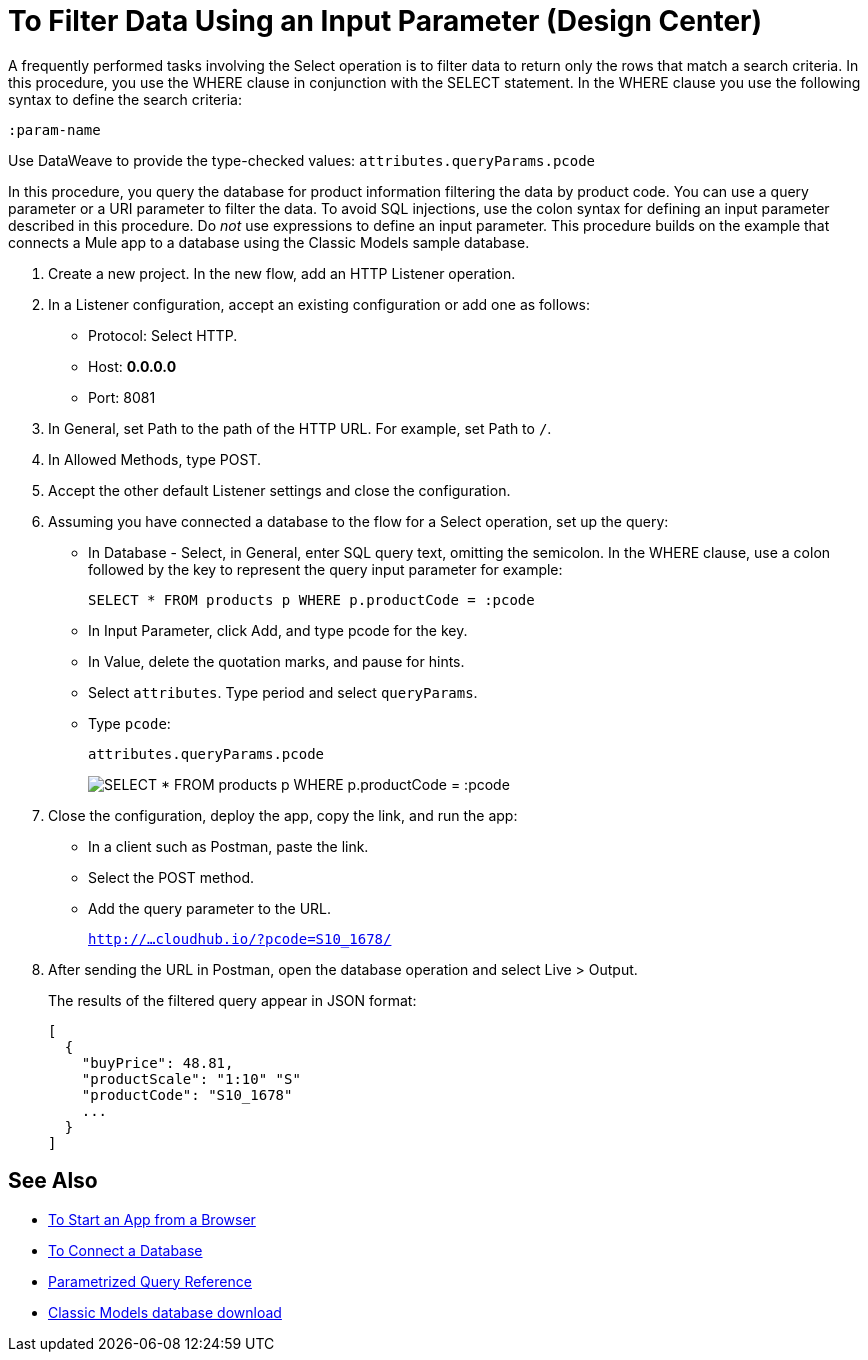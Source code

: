= To Filter Data Using an Input Parameter (Design Center)

A frequently performed tasks involving the Select operation is to filter data to return only the rows that match a search criteria. In this procedure, you use the WHERE clause in conjunction with the SELECT statement. In the WHERE clause you use the following syntax to define the search criteria:

`:param-name`

Use DataWeave to provide the type-checked values: `attributes.queryParams.pcode`

In this procedure, you query the database for product information filtering the data by product code. You can use a query parameter or a URI parameter to filter the data. To avoid SQL injections, use the colon syntax for defining an input parameter described in this procedure. Do _not_ use expressions to define an input parameter. This procedure builds on the example that connects a Mule app to a database using the Classic Models sample database. 

. Create a new project. In the new flow, add an HTTP Listener operation.
. In a Listener configuration, accept an existing configuration or add one as follows:
+
* Protocol: Select HTTP.
* Host: *0.0.0.0*
* Port: 8081
+
. In General, set Path to the path of the HTTP URL. For example, set Path to `/`.
. In Allowed Methods, type POST.
. Accept the other default Listener settings and close the configuration.
. Assuming you have connected a database to the flow for a Select operation, set up the query:
* In Database - Select, in General, enter SQL query text, omitting the semicolon. In the WHERE clause, use a colon followed by the key to represent the query input parameter for example:
+
`SELECT * FROM products p WHERE p.productCode = :pcode`
+
* In Input Parameter, click Add, and type pcode for the key.
* In Value, delete the quotation marks, and pause for hints.
* Select `attributes`. Type period and select `queryParams`.
* Type `pcode`:
+
`attributes.queryParams.pcode`
+
image:filter-query.png[SELECT * FROM products p WHERE p.productCode = :pcode]
. Close the configuration, deploy the app, copy the link, and run the app:
* In a client such as Postman, paste the link.
* Select the POST method. 
* Add the query parameter to the URL.
+ 
`http://...cloudhub.io/?pcode=S10_1678/`
+
. After sending the URL in Postman, open the database operation and select Live > Output.
+
The results of the filtered query appear in JSON format:
+
----
[
  {
    "buyPrice": 48.81,
    "productScale": "1:10" "S"
    "productCode": "S10_1678"
    ...
  }
]
----

== See Also

* link:/connectors/http-trigger-app-from-browser[To Start an App from a Browser]
* link:/connectors/db-connect-database-task[To Connect a Database]
* link:/connectors/db-connector-parametrized-query-ref[Parametrized Query Reference]
* link:http://www.mysqltutorial.org/download/2[Classic Models database download]